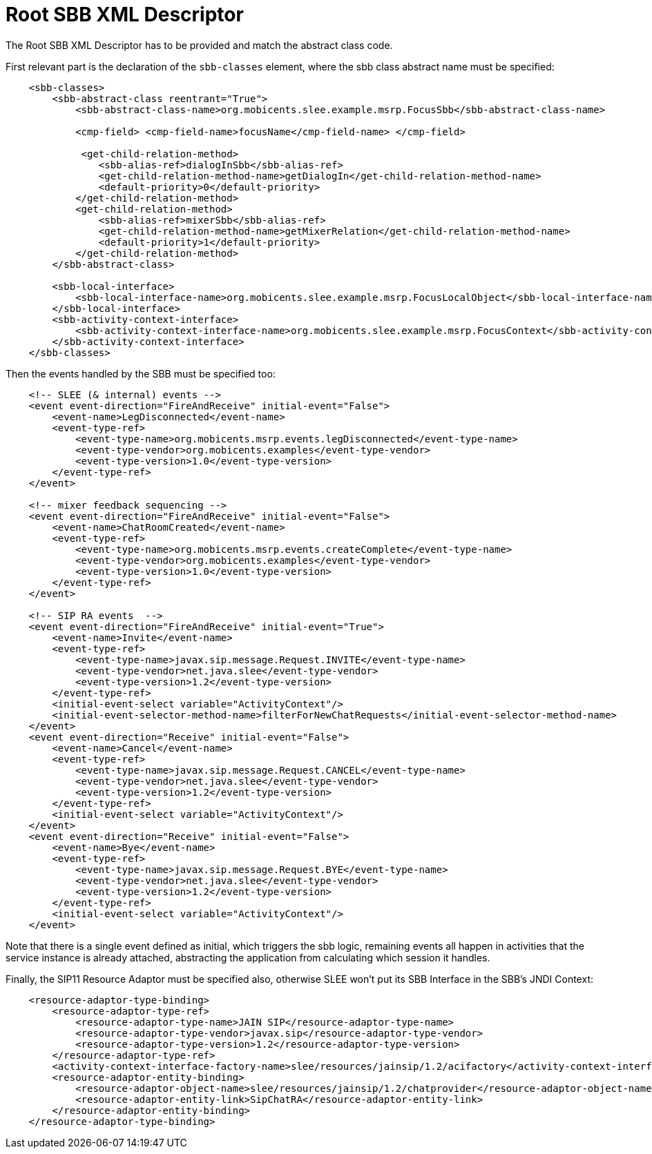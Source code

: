 [[_root_sbb_descriptor]]
= Root SBB XML Descriptor


The Root SBB XML Descriptor has to be provided and match the abstract class code.

First relevant part is the declaration of the `sbb-classes` element, where the sbb class abstract name must be specified:

[source,xml]
----

    <sbb-classes>
        <sbb-abstract-class reentrant="True">
            <sbb-abstract-class-name>org.mobicents.slee.example.msrp.FocusSbb</sbb-abstract-class-name>

            <cmp-field> <cmp-field-name>focusName</cmp-field-name> </cmp-field>

             <get-child-relation-method>
                <sbb-alias-ref>dialogInSbb</sbb-alias-ref>
                <get-child-relation-method-name>getDialogIn</get-child-relation-method-name>
                <default-priority>0</default-priority>
            </get-child-relation-method>
            <get-child-relation-method>
                <sbb-alias-ref>mixerSbb</sbb-alias-ref>
                <get-child-relation-method-name>getMixerRelation</get-child-relation-method-name>
                <default-priority>1</default-priority>
            </get-child-relation-method>
        </sbb-abstract-class>

        <sbb-local-interface>
            <sbb-local-interface-name>org.mobicents.slee.example.msrp.FocusLocalObject</sbb-local-interface-name>
        </sbb-local-interface>
        <sbb-activity-context-interface>
            <sbb-activity-context-interface-name>org.mobicents.slee.example.msrp.FocusContext</sbb-activity-context-interface-name>
        </sbb-activity-context-interface>
    </sbb-classes>
----


Then the events handled by the SBB must be specified too:

[source,xml]
----

    <!-- SLEE (& internal) events -->
    <event event-direction="FireAndReceive" initial-event="False">
        <event-name>LegDisconnected</event-name>
        <event-type-ref>
            <event-type-name>org.mobicents.msrp.events.legDisconnected</event-type-name>
            <event-type-vendor>org.mobicents.examples</event-type-vendor>
            <event-type-version>1.0</event-type-version>
        </event-type-ref>
    </event>

    <!-- mixer feedback sequencing -->
    <event event-direction="FireAndReceive" initial-event="False">
        <event-name>ChatRoomCreated</event-name>
        <event-type-ref>
            <event-type-name>org.mobicents.msrp.events.createComplete</event-type-name>
            <event-type-vendor>org.mobicents.examples</event-type-vendor>
            <event-type-version>1.0</event-type-version>
        </event-type-ref>
    </event>

    <!-- SIP RA events  -->
    <event event-direction="FireAndReceive" initial-event="True">
        <event-name>Invite</event-name>
        <event-type-ref>
            <event-type-name>javax.sip.message.Request.INVITE</event-type-name>
            <event-type-vendor>net.java.slee</event-type-vendor>
            <event-type-version>1.2</event-type-version>
        </event-type-ref>
        <initial-event-select variable="ActivityContext"/>
        <initial-event-selector-method-name>filterForNewChatRequests</initial-event-selector-method-name>
    </event>
    <event event-direction="Receive" initial-event="False">
        <event-name>Cancel</event-name>
        <event-type-ref>
            <event-type-name>javax.sip.message.Request.CANCEL</event-type-name>
            <event-type-vendor>net.java.slee</event-type-vendor>
            <event-type-version>1.2</event-type-version>
        </event-type-ref>
        <initial-event-select variable="ActivityContext"/>
    </event>
    <event event-direction="Receive" initial-event="False">
        <event-name>Bye</event-name>
        <event-type-ref>
            <event-type-name>javax.sip.message.Request.BYE</event-type-name>
            <event-type-vendor>net.java.slee</event-type-vendor>
            <event-type-version>1.2</event-type-version>
        </event-type-ref>
        <initial-event-select variable="ActivityContext"/>
    </event>
----


Note that there is a single event defined as initial, which triggers the sbb logic, remaining events all happen in activities that the service instance is already attached, abstracting the application from calculating which session it handles.

Finally, the SIP11 Resource Adaptor must be specified also, otherwise SLEE won't put its SBB Interface in the SBB's JNDI Context:

[source,xml]
----

    <resource-adaptor-type-binding>
        <resource-adaptor-type-ref>
            <resource-adaptor-type-name>JAIN SIP</resource-adaptor-type-name>
            <resource-adaptor-type-vendor>javax.sip</resource-adaptor-type-vendor>
            <resource-adaptor-type-version>1.2</resource-adaptor-type-version>
        </resource-adaptor-type-ref>
        <activity-context-interface-factory-name>slee/resources/jainsip/1.2/acifactory</activity-context-interface-factory-name>
        <resource-adaptor-entity-binding>
            <resource-adaptor-object-name>slee/resources/jainsip/1.2/chatprovider</resource-adaptor-object-name>
            <resource-adaptor-entity-link>SipChatRA</resource-adaptor-entity-link>
        </resource-adaptor-entity-binding>
    </resource-adaptor-type-binding>
----